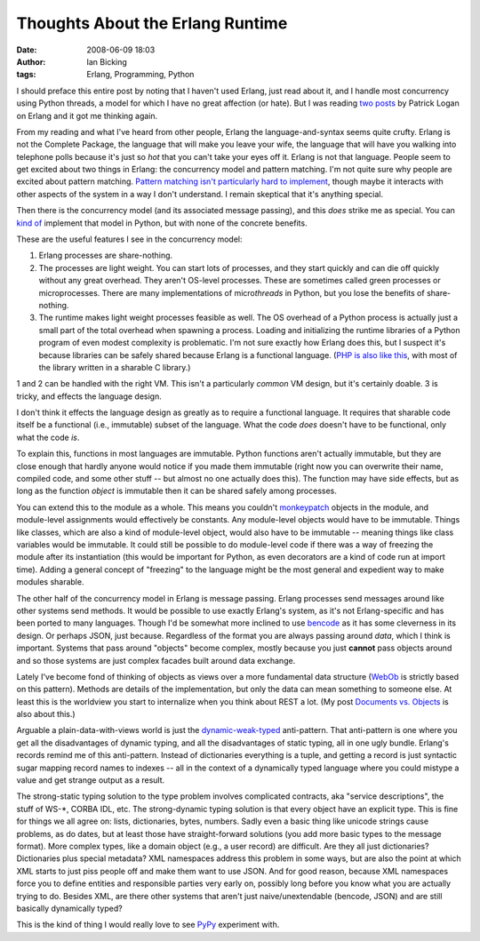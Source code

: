 Thoughts About the Erlang Runtime
#################################
:date: 2008-06-09 18:03
:author: Ian Bicking
:tags: Erlang, Programming, Python

I should preface this entire post by noting that I haven't used Erlang, just read about it, and I handle most concurrency using Python threads, a model for which I have no great affection (or hate).  But I was reading `two <http://patricklogan.blogspot.com/2008/05/toward-finer-tuning-of-definitions-of.html>`_ `posts <http://patricklogan.blogspot.com/2008/05/this-is-part-two-of-my-response-to-ted.html>`_ by Patrick Logan on Erlang and it got me thinking again.

From my reading and what I've heard from other people, Erlang the language-and-syntax seems quite crufty.  Erlang is not the Complete Package, the language that will make you leave your wife, the language that will have you walking into telephone polls because it's just so *hot* that you can't take your eyes off it.  Erlang is not that language.  People seem to get excited about two things in Erlang: the concurrency model and pattern matching.  I'm not quite sure why people are excited about pattern matching.  `Pattern matching isn't particularly hard to implement <http://svn.colorstudy.com/home/ianb/recipes/patmatch.py>`_, though maybe it interacts with other aspects of the system in a way I don't understand.  I remain skeptical that it's anything special.

Then there is the concurrency model (and its associated message passing), and this *does* strike me as special.  You can `kind of <http://candygram.sourceforge.net />`_ implement that model in Python, but with none of the concrete benefits.

These are the useful features I see in the concurrency model:

1. Erlang processes are share-nothing.

2. The processes are light weight.  You can start lots of processes, and they start quickly and can die off quickly without any great overhead.  They aren't OS-level processes.  These are sometimes called green processes or microprocesses.  There are many implementations of micro\ *threads* in Python, but you lose the benefits of share-nothing.

3. The runtime makes light weight processes feasible as well.  The OS overhead of a Python process is actually just a small part of the total overhead when spawning a process.  Loading and initializing the runtime libraries of a Python program of even modest complexity is problematic.  I'm not sure exactly how Erlang does this, but I suspect it's because libraries can be safely shared because Erlang is a functional language.  (`PHP is also like this <https://ianbicking.org/2008/01/12/what-php-deployment-gets-right />`_, with most of the library written in a sharable C library.)

1 and 2 can be handled with the right VM.  This isn't a particularly *common* VM design, but it's certainly doable.  3 is tricky, and effects the language design.

I don't think it effects the language design as greatly as to require a functional language.  It requires that sharable code itself be a functional (i.e., immutable) subset of the language.  What the code *does* doesn't have to be functional, only what the code *is*.

To explain this, functions in most languages are immutable.  Python functions aren't actually immutable, but they are close enough that hardly anyone would notice if you made them immutable (right now you can overwrite their name, compiled code, and some other stuff -- but almost no one actually does this).  The function may have side effects, but as long as the function *object* is immutable then it can be shared safely among processes.

You can extend this to the module as a whole.  This means you couldn't `monkeypatch <http://en.wikipedia.org/wiki/Monkey_patch>`_ objects in the module, and module-level assignments would effectively be constants.  Any module-level objects would have to be immutable.  Things like classes, which are also a kind of module-level object, would also have to be immutable -- meaning things like class variables would be immutable.  It could still be possible to do module-level code if there was a way of freezing the module after its instantiation (this would be important for Python, as even decorators are a kind of code run at import time).  Adding a general concept of "freezing" to the language might be the most general and expedient way to make modules sharable.

The other half of the concurrency model in Erlang is message passing.  Erlang processes send messages around like other systems send methods.  It would be possible to use exactly Erlang's system, as it's not Erlang-specific and has been ported to many languages.  Though I'd be somewhat more inclined to use `bencode <http://en.wikipedia.org/wiki/Bencode>`_ as it has some cleverness in its design.  Or perhaps JSON, just because.  Regardless of the format you are always passing around *data*, which I think is important.  Systems that pass around "objects" become complex, mostly because you just **cannot** pass objects around and so those systems are just complex facades built around data exchange.

Lately I've become fond of thinking of objects as views over a more fundamental data structure (`WebOb <http://pythonpaste.org/webob />`_ is strictly based on this pattern).  Methods are details of the implementation, but only the data can mean something to someone else.  At least this is the worldview you start to internalize when you think about REST a lot.  (My post `Documents vs. Objects <https://ianbicking.org/2008/01/15/documents-vs-objects />`_ is also about this.)

Arguable a plain-data-with-views world is just the `dynamic-weak-typed <https://ianbicking.org/because-unanswered-problems-are-always-hard.html>`_ anti-pattern.  That anti-pattern is one where you get all the disadvantages of dynamic typing, and all the disadvantages of static typing, all in one ugly bundle.  Erlang's records remind me of this anti-pattern.  Instead of dictionaries everything is a tuple, and getting a record is just syntactic sugar mapping record names to indexes -- all in the context of a dynamically typed language where you could mistype a value and get strange output as a result.

The strong-static typing solution to the type problem involves complicated contracts, aka "service descriptions", the stuff of WS-\*, CORBA IDL, etc.  The strong-dynamic typing solution is that every object have an explicit type.  This is fine for things we all agree on: lists, dictionaries, bytes, numbers.  Sadly even a basic thing like unicode strings cause problems, as do dates, but at least those have straight-forward solutions (you add more basic types to the message format).  More complex types, like a domain object (e.g., a user record) are difficult.  Are they all just dictionaries?  Dictionaries plus special metadata?  XML namespaces address this problem in some ways, but are also the point at which XML starts to just piss people off and make them want to use JSON.  And for good reason, because XML namespaces force you to define entities and responsible parties very early on, possibly long before you know what you are actually trying to do.  Besides XML, are there other systems that aren't just naive/unextendable (bencode, JSON) and are still basically dynamically typed?

This is the kind of thing I would really love to see `PyPy <http://codespeak.net/pypy />`_ experiment with.
